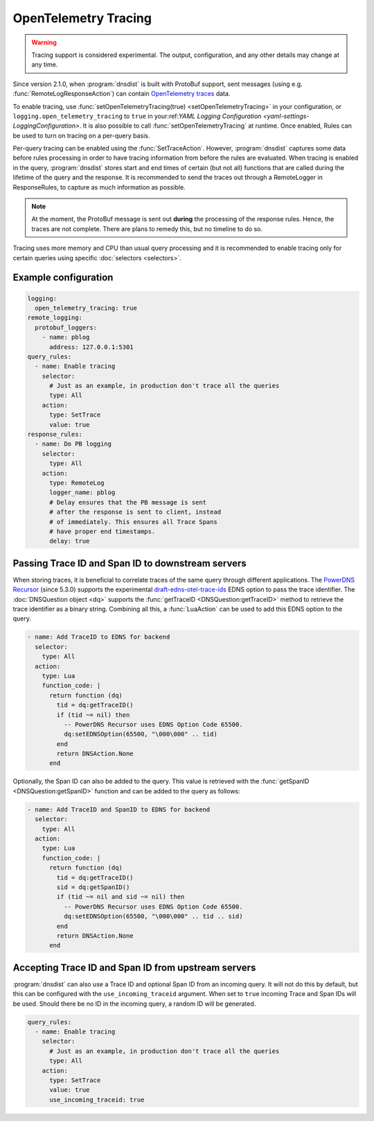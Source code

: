 OpenTelemetry Tracing
---------------------

.. warning::
   Tracing support is considered experimental. The output, configuration, and any other details
   may change at any time.

Since version 2.1.0, when :program:`dnsdist` is built with ProtoBuf support, sent messages (using e.g. :func:`RemoteLogResponseAction`) can contain `OpenTelemetry traces <https://opentelemetry.io/docs/concepts/signals/traces>`__ data.

To enable tracing, use :func:`setOpenTelemetryTracing(true) <setOpenTelemetryTracing>` in your configuration, or ``logging.open_telemetry_tracing`` to ``true`` in your:ref:`YAML Logging Configuration <yaml-settings-LoggingConfiguration>`.
It is also possible to call :func:`setOpenTelemetryTracing` at runtime.
Once enabled, Rules can be used to turn on tracing on a per-query basis.

Per-query tracing can be enabled using the :func:`SetTraceAction`. However, :program:`dnsdist` captures some data before rules processing in order to have tracing information from before the rules are evaluated.
When tracing is enabled in the query, :program:`dnsdist` stores start and end times of certain (but not all) functions that are called during the lifetime of the query and the response.
It is recommended to send the traces out through a RemoteLogger in ResponseRules, to capture as much information as possible.

.. note::
   At the moment, the ProtoBuf message is sent out **during** the processing of the response rules.
   Hence, the traces are not complete.
   There are plans to remedy this, but no timeline to do so.

Tracing uses more memory and CPU than usual query processing and it is recommended to enable tracing only for certain queries using specific :doc:`selectors <selectors>`.

Example configuration
=====================

.. code-block:: yaml

   logging:
     open_telemetry_tracing: true
   remote_logging:
     protobuf_loggers:
       - name: pblog
         address: 127.0.0.1:5301
   query_rules:
     - name: Enable tracing
       selector:
         # Just as an example, in production don't trace all the queries
         type: All
       action:
         type: SetTrace
         value: true
   response_rules:
     - name: Do PB logging
       selector:
         type: All
       action:
         type: RemoteLog
         logger_name: pblog
         # Delay ensures that the PB message is sent
         # after the response is sent to client, instead
         # of immediately. This ensures all Trace Spans
         # have proper end timestamps.
         delay: true

Passing Trace ID and Span ID to downstream servers
==================================================

When storing traces, it is beneficial to correlate traces of the same query through different applications.
The `PowerDNS Recursor <https://doc.powerdns.com/recursor>`__ (since 5.3.0) supports the experimental `draft-edns-otel-trace-ids <https://github.com/PowerDNS/draft-edns-otel-trace-ids>`__ EDNS option to pass the trace identifier.
The :doc:`DNSQuestion object <dq>` supports the :func:`getTraceID <DNSQuestion:getTraceID>` method to retrieve the trace identifier as a binary string.
Combining all this, a :func:`LuaAction` can be used to add this EDNS option to the query.

.. code-block:: yaml

   - name: Add TraceID to EDNS for backend
     selector:
       type: All
     action:
       type: Lua
       function_code: |
         return function (dq)
           tid = dq:getTraceID()
           if (tid ~= nil) then
             -- PowerDNS Recursor uses EDNS Option Code 65500.
             dq:setEDNSOption(65500, "\000\000" .. tid)
           end
           return DNSAction.None
         end

Optionally, the Span ID can also be added to the query.
This value is retrieved with the :func:`getSpanID <DNSQuestion:getSpanID>` function and can be added to the query as follows:

.. code-block:: yaml

   - name: Add TraceID and SpanID to EDNS for backend
     selector:
       type: All
     action:
       type: Lua
       function_code: |
         return function (dq)
           tid = dq:getTraceID()
           sid = dq:getSpanID()
           if (tid ~= nil and sid ~= nil) then
             -- PowerDNS Recursor uses EDNS Option Code 65500.
             dq:setEDNSOption(65500, "\000\000" .. tid .. sid)
           end
           return DNSAction.None
         end

Accepting Trace ID and Span ID from upstream servers
====================================================

:program:`dnsdist` can also use a Trace ID and optional Span ID from an incoming query.
It will not do this by default, but this can be configured with the ``use_incoming_traceid`` argument.
When set to ``true`` incoming Trace and Span IDs will be used.
Should there be no ID in the incoming query, a random ID will be generated.

.. code-block:: yaml

   query_rules:
     - name: Enable tracing
       selector:
         # Just as an example, in production don't trace all the queries
         type: All
       action:
         type: SetTrace
         value: true
         use_incoming_traceid: true
